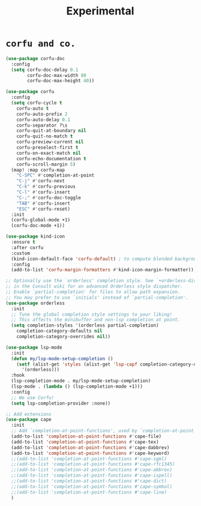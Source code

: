 #+TITLE: Experimental

* =corfu and co.=
#+begin_src emacs-lisp :results none
(use-package corfu-doc
  :config
  (setq corfu-doc-delay 0.1
        corfu-doc-max-width 80
        corfu-doc-max-height 40))

(use-package corfu
  :config
  (setq corfu-cycle t
    corfu-auto t
    corfu-auto-prefix 2
    corfu-auto-delay 0.1
    corfu-separator ?\s
    corfu-quit-at-boundary nil
    corfu-quit-no-match t
    corfu-preview-current nil
    corfu-preselect-first t
    corfu-on-exact-match nil
    corfu-echo-documentation t
    corfu-scroll-margin 5)
  (map! :map corfu-map
    "C-SPC" #'completion-at-point
    "C-j" #'corfu-next
    "C-k" #'corfu-previous
    "C-l" #'corfu-insert
    "C-;" #'corfu-doc-toggle
    "TAB" #'corfu-insert
    "ESC" #'corfu-reset)
  :init
  (corfu-global-mode +1)
  (corfu-doc-mode +1))

(use-package kind-icon
  :ensure t
  :after corfu
  :custom
  (kind-icon-default-face 'corfu-default) ; to compute blended backgrounds correctly
  :config
  (add-to-list 'corfu-margin-formatters #'kind-icon-margin-formatter))

;; Optionally use the `orderless' completion style. See `+orderless-dispatch'
;; in the Consult wiki for an advanced Orderless style dispatcher.
;; Enable `partial-completion' for files to allow path expansion.
;; You may prefer to use `initials' instead of `partial-completion'.
(use-package orderless
  :init
  ;; Tune the global completion style settings to your liking!
  ;; This affects the minibuffer and non-lsp completion at point.
  (setq completion-styles '(orderless partial-completion)
    completion-category-defaults nil
    completion-category-overrides nil))

(use-package lsp-mode
  :init
  (defun my/lsp-mode-setup-completion ()
    (setf (alist-get 'styles (alist-get 'lsp-capf completion-category-defaults))
      '(orderless)))
  :hook
  (lsp-completion-mode . my/lsp-mode-setup-completion)
  (lsp-mode . (lambda () (lsp-completion-mode +1)))
  :config
  ;; We use Corfu!
  (setq lsp-completion-provider :none))

;; Add extensions
(use-package cape
  :init
  ;; Add `completion-at-point-functions', used by `completion-at-point'.
  (add-to-list 'completion-at-point-functions #'cape-file)
  (add-to-list 'completion-at-point-functions #'cape-tex)
  (add-to-list 'completion-at-point-functions #'cape-dabbrev)
  (add-to-list 'completion-at-point-functions #'cape-keyword)
  ;;(add-to-list 'completion-at-point-functions #'cape-sgml)
  ;;(add-to-list 'completion-at-point-functions #'cape-rfc1345)
  ;;(add-to-list 'completion-at-point-functions #'cape-abbrev)
  ;;(add-to-list 'completion-at-point-functions #'cape-ispell)
  ;;(add-to-list 'completion-at-point-functions #'cape-dict)
  ;;(add-to-list 'completion-at-point-functions #'cape-symbol)
  ;;(add-to-list 'completion-at-point-functions #'cape-line)
  )
#+end_src

